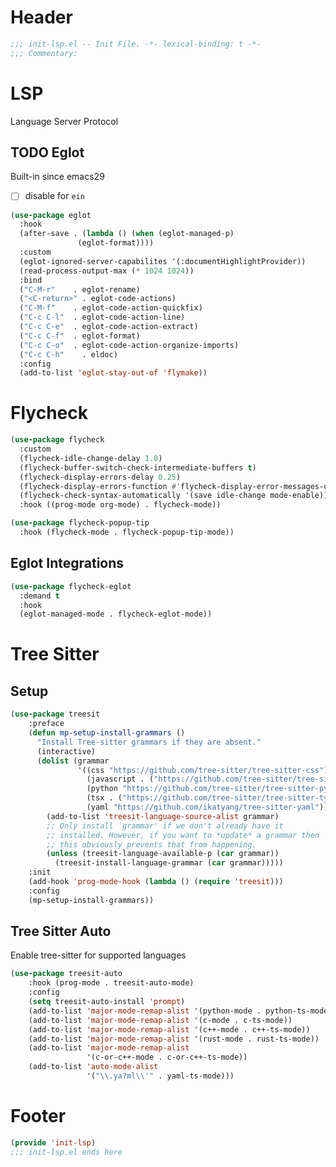 * Header
#+begin_src emacs-lisp
  ;;; init-lsp.el -- Init File. -*- lexical-binding: t -*-
  ;;; Commentary:

#+end_src

* LSP
Language Server Protocol

** TODO Eglot
Built-in since emacs29
- [ ] disable for =ein=
#+begin_src emacs-lisp
  (use-package eglot
    :hook
    (after-save . (lambda () (when (eglot-managed-p)
  			     (eglot-format))))
    :custom
    (eglot-ignored-server-capabilites '(:documentHighlightProvider))
    (read-process-output-max (* 1024 1024))
    :bind
    ("C-M-r"	. eglot-rename)
    ("<C-return>" . eglot-code-actions)
    ("C-M-f"	. eglot-code-action-quickfix)
    ("C-c C-l"	. eglot-code-action-line)
    ("C-c C-e"	. eglot-code-action-extract)
    ("C-c C-f"	. eglot-format)
    ("C-c C-o"	. eglot-code-action-organize-imports)
    ("C-c C-h"    . eldoc)
    :config
    (add-to-list 'eglot-stay-out-of 'flymake))

#+end_src


* Flycheck

#+begin_src emacs-lisp
  (use-package flycheck
    :custom
    (flycheck-idle-change-delay 1.0)
    (flycheck-buffer-switch-check-intermediate-buffers t)
    (flycheck-display-errors-delay 0.25)
    (flycheck-display-errors-function #'flycheck-display-error-messages-unless-error-list)
    (flycheck-check-syntax-automatically '(save idle-change mode-enable))
    :hook ((prog-mode org-mode) . flycheck-mode))

  (use-package flycheck-popup-tip
    :hook (flycheck-mode . flycheck-popup-tip-mode))
#+end_src

** Eglot Integrations
#+begin_src emacs-lisp
  (use-package flycheck-eglot
    :demand t
    :hook
    (eglot-managed-mode . flycheck-eglot-mode))
#+end_src


* Tree Sitter
** Setup
#+begin_src emacs-lisp
  (use-package treesit
      :preface
      (defun mp-setup-install-grammars ()
        "Install Tree-sitter grammars if they are absent."
        (interactive)
        (dolist (grammar
                 '((css "https://github.com/tree-sitter/tree-sitter-css")
                   (javascript . ("https://github.com/tree-sitter/tree-sitter-javascript" "master" "src"))
                   (python "https://github.com/tree-sitter/tree-sitter-python")
                   (tsx . ("https://github.com/tree-sitter/tree-sitter-typescript" "master" "tsx/src"))
                   (yaml "https://github.com/ikatyang/tree-sitter-yaml")))
          (add-to-list 'treesit-language-source-alist grammar)
          ;; Only install `grammar' if we don't already have it
          ;; installed. However, if you want to *update* a grammar then
          ;; this obviously prevents that from happening.
          (unless (treesit-language-available-p (car grammar))
            (treesit-install-language-grammar (car grammar)))))
      :init
      (add-hook 'prog-mode-hook (lambda () (require 'treesit)))
      :config
      (mp-setup-install-grammars))
#+end_src
** Tree Sitter Auto
Enable tree-sitter for supported languages
#+begin_src emacs-lisp
  (use-package treesit-auto
      :hook (prog-mode . treesit-auto-mode)
      :config
      (setq treesit-auto-install 'prompt)
      (add-to-list 'major-mode-remap-alist '(python-mode . python-ts-mode))
      (add-to-list 'major-mode-remap-alist '(c-mode . c-ts-mode))
      (add-to-list 'major-mode-remap-alist '(c++-mode . c++-ts-mode))
      (add-to-list 'major-mode-remap-alist '(rust-mode . rust-ts-mode))
      (add-to-list 'major-mode-remap-alist
                   '(c-or-c++-mode . c-or-c++-ts-mode))
      (add-to-list 'auto-mode-alist
                   '("\\.ya?ml\\'" . yaml-ts-mode)))

#+end_src
* Footer
#+begin_src emacs-lisp
(provide 'init-lsp)
;;; init-lsp.el ends here
#+end_src
